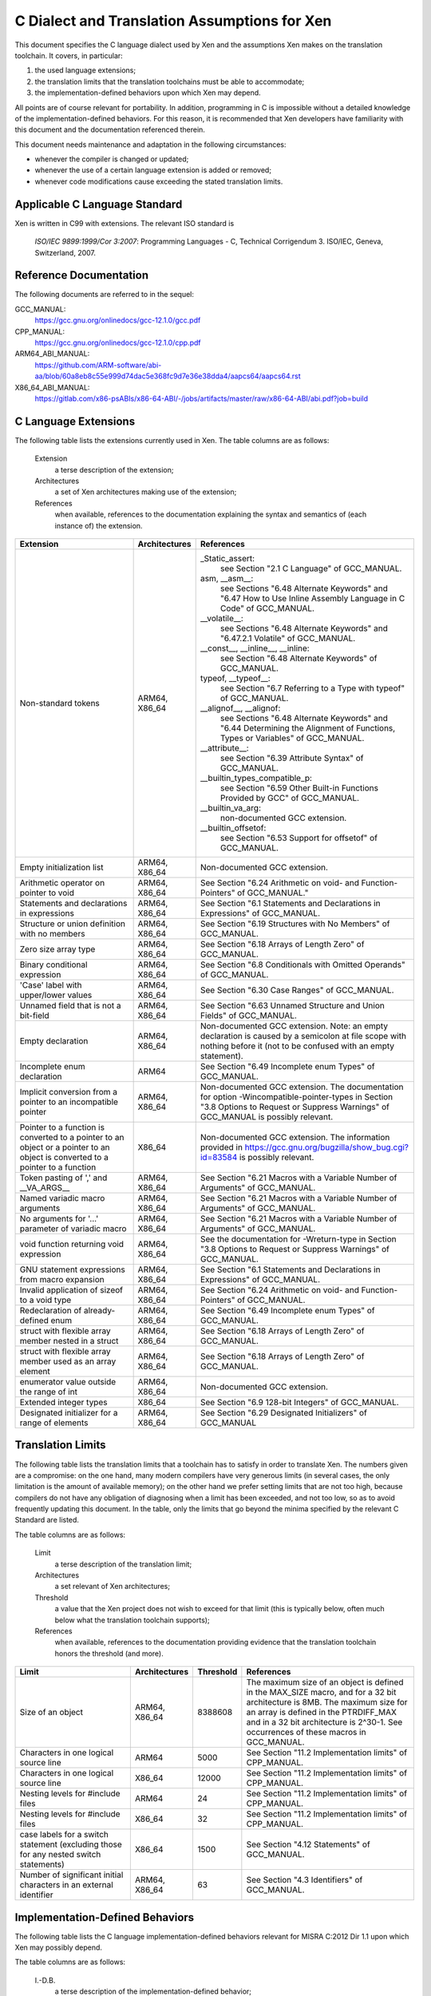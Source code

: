 =============================================
C Dialect and Translation Assumptions for Xen
=============================================

This document specifies the C language dialect used by Xen and
the assumptions Xen makes on the translation toolchain.
It covers, in particular:

1. the used language extensions;
2. the translation limits that the translation toolchains must be able
   to accommodate;
3. the implementation-defined behaviors upon which Xen may depend.

All points are of course relevant for portability.  In addition,
programming in C is impossible without a detailed knowledge of the
implementation-defined behaviors.  For this reason, it is recommended
that Xen developers have familiarity with this document and the
documentation referenced therein.

This document needs maintenance and adaptation in the following
circumstances:

- whenever the compiler is changed or updated;
- whenever the use of a certain language extension is added or removed;
- whenever code modifications cause exceeding the stated translation limits.


Applicable C Language Standard
______________________________

Xen is written in C99 with extensions.  The relevant ISO standard is

    *ISO/IEC 9899:1999/Cor 3:2007*: Programming Languages - C,
    Technical Corrigendum 3.
    ISO/IEC, Geneva, Switzerland, 2007.


Reference Documentation
_______________________

The following documents are referred to in the sequel:

GCC_MANUAL:
  https://gcc.gnu.org/onlinedocs/gcc-12.1.0/gcc.pdf
CPP_MANUAL:
  https://gcc.gnu.org/onlinedocs/gcc-12.1.0/cpp.pdf
ARM64_ABI_MANUAL:
  https://github.com/ARM-software/abi-aa/blob/60a8eb8c55e999d74dac5e368fc9d7e36e38dda4/aapcs64/aapcs64.rst
X86_64_ABI_MANUAL:
  https://gitlab.com/x86-psABIs/x86-64-ABI/-/jobs/artifacts/master/raw/x86-64-ABI/abi.pdf?job=build


C Language Extensions
_____________________


The following table lists the extensions currently used in Xen.
The table columns are as follows:

   Extension
      a terse description of the extension;
   Architectures
      a set of Xen architectures making use of the extension;
   References
      when available, references to the documentation explaining
      the syntax and semantics of (each instance of) the extension.


.. list-table::
   :widths: 30 15 55
   :header-rows: 1

   * - Extension
     - Architectures
     - References

   * - Non-standard tokens
     - ARM64, X86_64
     - _Static_assert:
          see Section "2.1 C Language" of GCC_MANUAL.
       asm, __asm__:
          see Sections "6.48 Alternate Keywords" and "6.47 How to Use Inline Assembly Language in C Code" of GCC_MANUAL.
       __volatile__:
          see Sections "6.48 Alternate Keywords" and "6.47.2.1 Volatile" of GCC_MANUAL.
       __const__, __inline__, __inline:
          see Section "6.48 Alternate Keywords" of GCC_MANUAL.
       typeof, __typeof__:
          see Section "6.7 Referring to a Type with typeof" of GCC_MANUAL.
       __alignof__, __alignof:
          see Sections "6.48 Alternate Keywords" and "6.44 Determining the Alignment of Functions, Types or Variables" of GCC_MANUAL.
       __attribute__:
          see Section "6.39 Attribute Syntax" of GCC_MANUAL.
       __builtin_types_compatible_p:
          see Section "6.59 Other Built-in Functions Provided by GCC" of GCC_MANUAL.
       __builtin_va_arg:
          non-documented GCC extension.
       __builtin_offsetof:
          see Section "6.53 Support for offsetof" of GCC_MANUAL.

   * - Empty initialization list
     - ARM64, X86_64
     - Non-documented GCC extension.

   * - Arithmetic operator on pointer to void
     - ARM64, X86_64
     - See Section "6.24 Arithmetic on void- and Function-Pointers" of GCC_MANUAL."

   * - Statements and declarations in expressions
     - ARM64, X86_64
     - See Section "6.1 Statements and Declarations in Expressions" of GCC_MANUAL.

   * - Structure or union definition with no members
     - ARM64, X86_64
     - See Section "6.19 Structures with No Members" of GCC_MANUAL.

   * - Zero size array type
     - ARM64, X86_64
     - See Section "6.18 Arrays of Length Zero" of GCC_MANUAL.

   * - Binary conditional expression
     - ARM64, X86_64
     - See Section "6.8 Conditionals with Omitted Operands" of GCC_MANUAL.

   * - 'Case' label with upper/lower values
     - ARM64, X86_64
     - See Section "6.30 Case Ranges" of GCC_MANUAL.

   * - Unnamed field that is not a bit-field
     - ARM64, X86_64
     - See Section "6.63 Unnamed Structure and Union Fields" of GCC_MANUAL.

   * - Empty declaration
     - ARM64, X86_64
     - Non-documented GCC extension.
       Note: an empty declaration is caused by a semicolon at file scope
       with nothing before it (not to be confused with an empty statement).

   * - Incomplete enum declaration
     - ARM64
     - See Section "6.49 Incomplete enum Types" of GCC_MANUAL.

   * - Implicit conversion from a pointer to an incompatible pointer
     - ARM64, X86_64
     - Non-documented GCC extension.  The documentation for option
       -Wincompatible-pointer-types in Section
       "3.8 Options to Request or Suppress Warnings" of GCC_MANUAL
       is possibly relevant.

   * - Pointer to a function is converted to a pointer to an object or a pointer to an object is converted to a pointer to a function
     - X86_64
     - Non-documented GCC extension.  The information provided in
       https://gcc.gnu.org/bugzilla/show_bug.cgi?id=83584
       is possibly relevant.

   * - Token pasting of ',' and __VA_ARGS__
     - ARM64, X86_64
     - See Section "6.21 Macros with a Variable Number of Arguments" of GCC_MANUAL.

   * - Named variadic macro arguments
     - ARM64, X86_64
     - See Section "6.21 Macros with a Variable Number of Arguments" of GCC_MANUAL.

   * - No arguments for '...' parameter of variadic macro
     - ARM64, X86_64
     - See Section "6.21 Macros with a Variable Number of Arguments" of GCC_MANUAL.

   * - void function returning void expression
     - ARM64, X86_64
     - See the documentation for -Wreturn-type in Section "3.8 Options to Request or Suppress Warnings" of GCC_MANUAL.

   * - GNU statement expressions from macro expansion
     - ARM64, X86_64
     - See Section "6.1 Statements and Declarations in Expressions" of GCC_MANUAL.

   * - Invalid application of sizeof to a void type
     - ARM64, X86_64
     - See Section "6.24 Arithmetic on void- and Function-Pointers" of GCC_MANUAL.

   * - Redeclaration of already-defined enum
     - ARM64, X86_64
     - See Section "6.49 Incomplete enum Types" of GCC_MANUAL.

   * - struct with flexible array member nested in a struct
     - ARM64, X86_64
     - See Section "6.18 Arrays of Length Zero" of GCC_MANUAL.

   * - struct with flexible array member used as an array element
     - ARM64, X86_64
     - See Section "6.18 Arrays of Length Zero" of GCC_MANUAL.

   * - enumerator value outside the range of int
     - ARM64, X86_64
     - Non-documented GCC extension.

   * - Extended integer types
     - X86_64
     - See Section "6.9 128-bit Integers" of GCC_MANUAL.

   * - Designated initializer for a range of elements
     - ARM64, X86_64
     - See Section "6.29 Designated Initializers" of GCC_MANUAL


Translation Limits
__________________

The following table lists the translation limits that a toolchain has
to satisfy in order to translate Xen.  The numbers given are a
compromise: on the one hand, many modern compilers have very generous
limits (in several cases, the only limitation is the amount of
available memory); on the other hand we prefer setting limits that are
not too high, because compilers do not have any obligation of
diagnosing when a limit has been exceeded, and not too low, so as to
avoid frequently updating this document.  In the table, only the
limits that go beyond the minima specified by the relevant C Standard
are listed.

The table columns are as follows:

   Limit
      a terse description of the translation limit;
   Architectures
      a set relevant of Xen architectures;
   Threshold
      a value that the Xen project does not wish to exceed for that limit
      (this is typically below, often much below what the translation
      toolchain supports);
   References
      when available, references to the documentation providing evidence
      that the translation toolchain honors the threshold (and more).

.. list-table::
   :widths: 30 15 10 45
   :header-rows: 1

   * - Limit
     - Architectures
     - Threshold
     - References

   * - Size of an object
     - ARM64, X86_64
     - 8388608
     - The maximum size of an object is defined in the MAX_SIZE macro, and for a 32 bit architecture is 8MB.
       The maximum size for an array is defined in the PTRDIFF_MAX and in a 32 bit architecture is 2^30-1.
       See occurrences of these macros in GCC_MANUAL.

   * - Characters in one logical source line
     - ARM64
     - 5000
     - See Section "11.2 Implementation limits" of CPP_MANUAL.

   * - Characters in one logical source line
     - X86_64
     - 12000
     - See Section "11.2 Implementation limits" of CPP_MANUAL.

   * - Nesting levels for #include files
     - ARM64
     - 24
     - See Section "11.2 Implementation limits" of CPP_MANUAL.

   * - Nesting levels for #include files
     - X86_64
     - 32
     - See Section "11.2 Implementation limits" of CPP_MANUAL.

   * - case labels for a switch statement (excluding those for any nested switch statements)
     - X86_64
     - 1500
     - See Section "4.12 Statements" of GCC_MANUAL.

   * - Number of significant initial characters in an external identifier
     - ARM64, X86_64
     - 63
     - See Section "4.3 Identifiers" of GCC_MANUAL.


Implementation-Defined Behaviors
________________________________

The following table lists the C language implementation-defined behaviors
relevant for MISRA C:2012 Dir 1.1 upon which Xen may possibly depend.

The table columns are as follows:

   I.-D.B.
      a terse description of the implementation-defined behavior;
   Architectures
      a set relevant of Xen architectures;
   Value(s)
      for i.-d.b.'s with values, the values allowed;
   References
      when available, references to the documentation providing details
      about how the i.-d.b. is resolved by the translation toolchain.

.. list-table::
   :widths: 30 15 10 45
   :header-rows: 1

   * - I.-D.B.
     - Architectures
     - Value(s)
     - References

   * - Allowable bit-field types other than _Bool, signed int, and unsigned int
     - ARM64, X86_64
     - All explicitly signed integer types, all unsigned integer types,
       and enumerations.
     - See Section "4.9 Structures, Unions, Enumerations, and Bit-Fields".

   * - #pragma preprocessing directive that is documented as causing translation failure or some other form of undefined behavior is encountered
     - ARM64, X86_64
     - pack, GCC visibility
     - #pragma pack:
          see Section "6.62.11 Structure-Layout Pragmas" of GCC_MANUAL.
       #pragma GCC visibility:
          see Section "6.62.14 Visibility Pragmas" of GCC_MANUAL.

   * - The number of bits in a byte
     - ARM64
     - 8
     - See Section "4.4 Characters" of GCC_MANUAL and Section "8.1 Data types" of ARM64_ABI_MANUAL.

   * - The number of bits in a byte
     - X86_64
     - 8
     - See Section "4.4 Characters" of GCC_MANUAL and Section "3.1.2 Data Representation" of X86_64_ABI_MANUAL.

   * - Whether signed integer types are represented using sign and magnitude, two's complement, or one's complement, and whether the extraordinary value is a trap representation or an ordinary value
     - ARM64, X86_64
     - Two's complement
     - See Section "4.5 Integers" of GCC_MANUAL.

   * - Any extended integer types that exist in the implementation
     - X86_64
     - __uint128_t
     - See Section "6.9 128-bit Integers" of GCC_MANUAL.

   * - The number, order, and encoding of bytes in any object
     - ARM64
     -
     - See Section "4.15 Architecture" of GCC_MANUAL and Chapter 5 "Data types and alignment" of ARM64_ABI_MANUAL.

   * - The number, order, and encoding of bytes in any object
     - X86_64
     -
     - See Section "4.15 Architecture" of GCC_MANUAL and Section "3.1.2 Data Representation" of X86_64_ABI_MANUAL.

   * - Whether a bit-field can straddle a storage-unit boundary
     - ARM64
     -
     - See Section "4.9 Structures, Unions, Enumerations, and Bit-Fields of GCC_MANUAL and Section "8.1.8 Bit-fields" of ARM64_ABI_MANUAL.

   * - Whether a bit-field can straddle a storage-unit boundary
     - X86_64
     -
     - See Section "4.9 Structures, Unions, Enumerations, and Bit-Fields" of GCC_MANUAL and Section "3.1.2 Data Representation" of X86_64_ABI_MANUAL.

   * - The order of allocation of bit-fields within a unit
     - ARM64
     -
     - See Section "4.9 Structures, Unions, Enumerations, and Bit-Fields of GCC_MANUAL and Section "8.1.8 Bit-fields" of ARM64_ABI_MANUAL.

   * - The order of allocation of bit-fields within a unit
     - X86_64
     -
     - See Section "4.9 Structures, Unions, Enumerations, and Bit-Fields" of GCC_MANUAL and Section "3.1.2 Data Representation" of X86_64_ABI_MANUAL.

   * - What constitutes an access to an object that has volatile-qualified type
     - ARM64, X86_64
     -
     - See Section "4.10 Qualifiers" of GCC_MANUAL.

   * - The values or expressions assigned to the macros specified in the headers <float.h>, <limits.h>, and <stdint.h>
     - ARM64
     -
     - See Section "4.15 Architecture" of GCC_MANUAL and Chapter 5 "Data types and alignment" of ARM64_ABI_MANUAL.

   * - The values or expressions assigned to the macros specified in the headers <float.h>, <limits.h>, and <stdint.h>
     - X86_64
     -
     - See Section "4.15 Architecture" of GCC_MANUAL and Section "3.1.2 Data Representation" of X86_64_ABI_MANUAL.

   * - Character not in the basic source character set is encountered in a source file, except in an identifier, a character constant, a string literal, a header name, a comment, or a preprocessing token that is never converted to a token
     - ARM64
     - UTF-8
     - See Section "1.1 Character sets" of CPP_MANUAL.
       We assume the locale is not restricting any UTF-8 characters being part of the source character set.

   * - The value of a char object into which has been stored any character other than a member of the basic execution character set
     - ARM64
     -
     - See Section "4.4 Characters" of GCC_MANUAL and Section "8.1 Data types" of ARM64_ABI_MANUAL.

   * - The value of a char object into which has been stored any character other than a member of the basic execution character set
     - X86_64
     -
     - See Section "4.4 Characters" of GCC_MANUAL and Section "3.1.2 Data Representation" of X86_64_ABI_MANUAL.

   * - The value of an integer character constant containing more than one character or containing a character or escape sequence that does not map to a single-byte execution character
     - ARM64
     -
     - See Section "4.4 Characters" of GCC_MANUAL and Section "8.1 Data types" of ARM64_ABI_MANUAL.

   * - The value of an integer character constant containing more than one character or containing a character or escape sequence that does not map to a single-byte execution character
     - X86_64
     -
     - See Section "4.4 Characters" of GCC_MANUAL and Section "3.1.2 Data Representation" of X86_64_ABI_MANUAL.

   * - The mapping of members of the source character set
     - ARM64, X86_64
     -
     - See Section "4.4 Characters" of GCC_MANUAL and the documentation for -finput-charset=charset in the same manual.

   * - The members of the source and execution character sets, except as explicitly specified in the Standard
     - ARM64, X86_64
     - UTF-8
     - See Section "4.4 Characters" of GCC_MANUAL

   * - The values of the members of the execution character set
     - ARM64, X86_64
     -
     - See Section "4.4 Characters" of GCC_MANUAL and the documentation for -fexec-charset=charset in the same manual.

   * - How a diagnostic is identified
     - ARM64, X86_64
     -
     - See Section "4.1 Translation" of GCC_MANUAL.

   * - The places that are searched for an included < > delimited header, and how the places are specified or the header is identified
     - ARM64, X86_64
     -
     - See Chapter "2 Header Files" of CPP_MANUAL.

   * - How the named source file is searched for in an included " " delimited header
     - ARM64, X86_64
     -
     - See Chapter "2 Header Files" of CPP_MANUAL.

   * - How sequences in both forms of header names are mapped to headers or external source file names
     - ARM64, X86_64
     -
     - See Chapter "2 Header Files" of CPP_MANUAL.

   * - Whether the # operator inserts a \ character before the \ character that begins a universal character name in a character constant or string literal
     - ARM64, X86_64
     -
     - See Section "3.4 Stringizing" of CPP_MANUAL.

   * - The current locale used to convert a wide string literal into corresponding wide character codes
     - ARM64, X86_64
     -
     - See Section "4.4 Characters" of GCC_MANUAL and Section "11.1 Implementation-defined behavior" of CPP_MANUAL.

   * - The value of a string literal containing a multibyte character or escape sequence not represented in the execution character set
     - X86_64
     -
     - See Section "4.4 Characters" of GCC_MANUAL and Section "11.1 Implementation-defined behavior" of CPP_MANUAL.

   * - The behavior on each recognized #pragma directive
     - ARM64, X86_64
     - pack, GCC visibility
     - See Section "4.13 Preprocessing Directives" of GCC_MANUAL and Section "7 Pragmas" of CPP_MANUAL.

   * - The method by which preprocessing tokens (possibly resulting from macro expansion) in a #include directive are combined into a header name
     - X86_64
     -
     - See Section "4.13 Preprocessing Directives" of GCC_MANUAL and Section "11.1 Implementation-defined behavior" of CPP_MANUAL.


END OF DOCUMENT.
